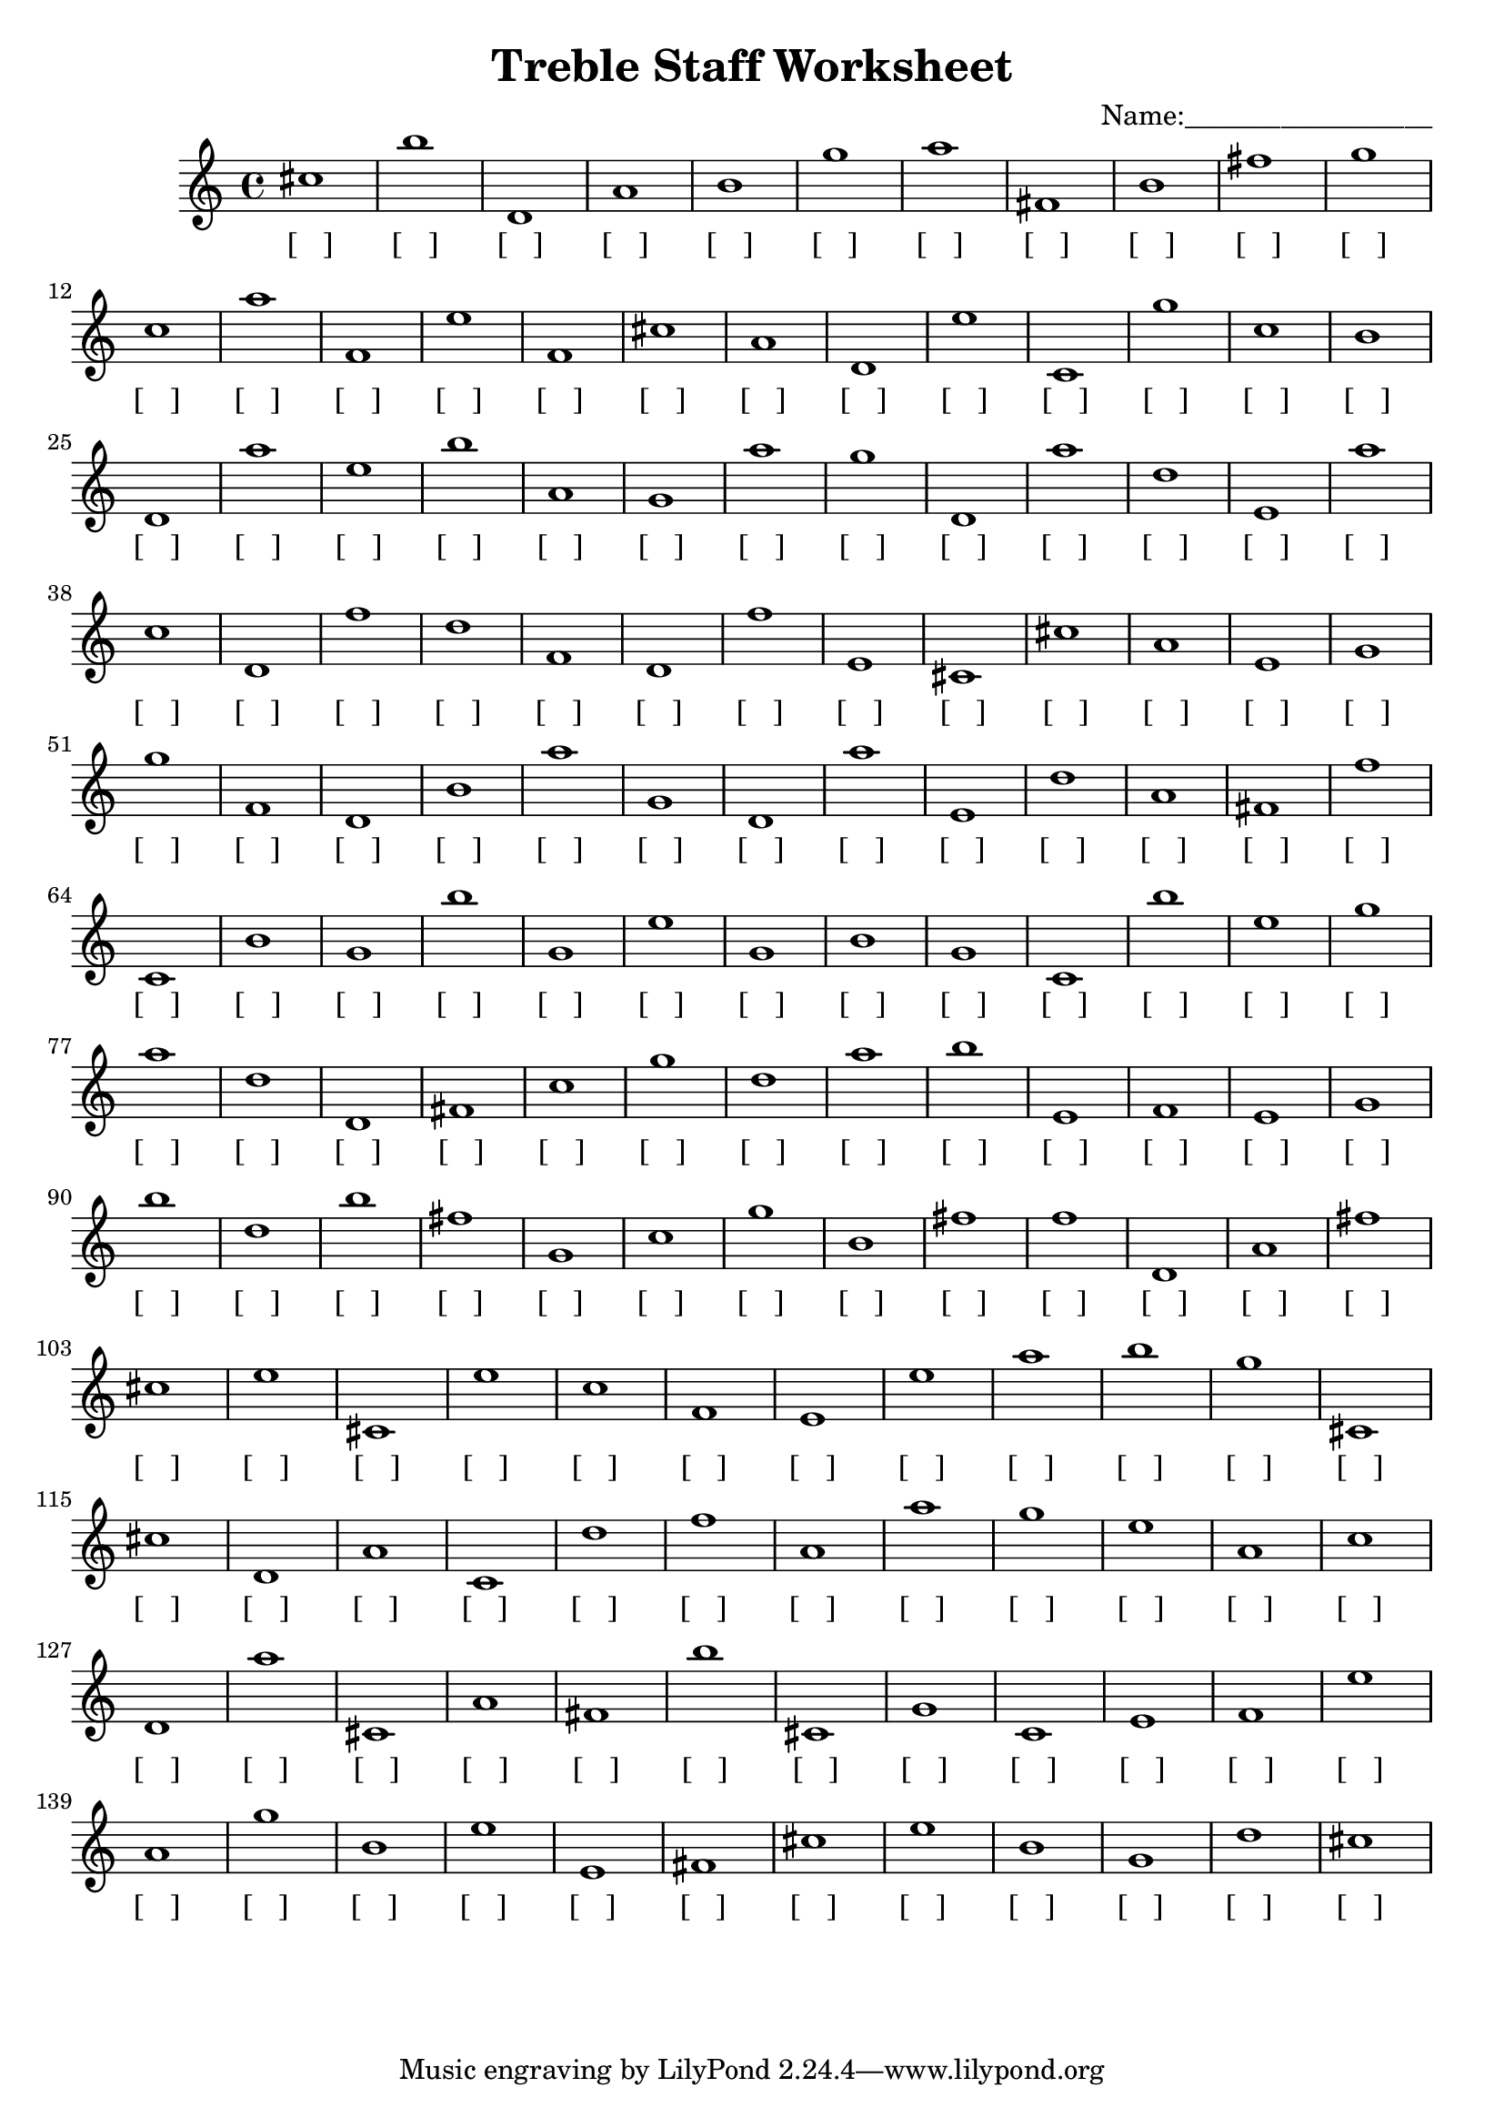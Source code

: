 
\version "2.18.2"
\header { 
	title = "Treble Staff Worksheet"
 composer = "Name:__________________"
}
\score{
	\new Staff{
		\clef treble
cis''1
 b'' d' a' b' g'' a'' fis' b' fis'' g''
 c'' a'' f' e'' f' cis'' a' d' e'' c'
 g'' c'' b' d' a'' e'' b'' a' g' a''
 g'' d' a'' d'' e' a'' c'' d' f'' d''
 f' d' f'' e' cis' cis'' a' e' g' g''
 f' d' b' a'' g' d' a'' e' d'' a'
 fis' f'' c' b' g' b'' g' e'' g' b'
 g' c' b'' e'' g'' a'' d'' d' fis' c''
 g'' d'' a'' b'' e' f' e' g' b'' d''
 b'' fis'' g' c'' g'' b' fis'' f'' d' a'
 fis'' cis'' e'' cis' e'' c'' f' e' e'' a''
 b'' g'' cis' cis'' d' a' c' d'' f'' a'
 a'' g'' e'' a' c'' d' a'' cis' a' fis'
 b'' cis' g' c' e' f' e'' a' g'' b'
 e'' e' fis' cis'' e'' b' g' d'' cis'' }
		\addlyrics 
		{ [___] [___] [___] [___] [___] [___] [___] [___] [___] [___] [___] [___] [___] [___] [___] [___] [___] [___] [___] [___] [___] [___] [___] [___] [___] [___] [___] [___] [___] [___] [___] [___] [___] [___] [___] [___] [___] [___] [___] [___] [___] [___] [___] [___] [___] [___] [___] [___] [___] [___] [___] [___] [___] [___] [___] [___] [___] [___] [___] [___] [___] [___] [___] [___] [___] [___] [___] [___] [___] [___] [___] [___] [___] [___] [___] [___] [___] [___] [___] [___] [___] [___] [___] [___] [___] [___] [___] [___] [___] [___] [___] [___] [___] [___] [___] [___] [___] [___] [___] [___] [___] [___] [___] [___] [___] [___] [___] [___] [___] [___] [___] [___] [___] [___] [___] [___] [___] [___] [___] [___] [___] [___] [___] [___] [___] [___] [___] [___] [___] [___] [___] [___] [___] [___] [___] [___] [___] [___] [___] [___] [___] [___] [___] [___] [___] [___] [___] [___] [___] [___] }
}